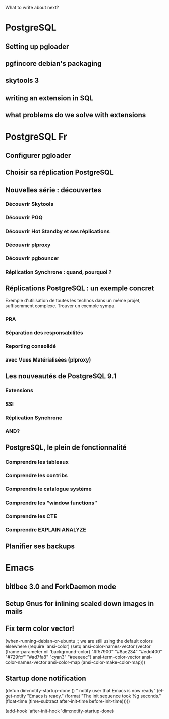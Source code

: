 What to write about next?

* PostgreSQL
** Setting up pgloader
** pgfincore debian's packaging
** skytools 3
** writing an extension in SQL
** what problems do we solve with extensions

* PostgreSQL Fr
** Configurer pgloader
** Choisir sa réplication PostgreSQL
** Nouvelles série : découvertes 
*** Découvrir Skytools
*** Découvrir PGQ
*** Découvrir Hot Standby et ses réplications
*** Découvrir plproxy
*** Découvrir pgbouncer
*** Réplication Synchrone : quand, pourquoi ?
** Réplications PostgreSQL : un exemple concret
   Exemple d'utilisation de toutes les technos dans un même projet,
   suffisemment complexe.  Trouver un exemple sympa.
*** PRA
*** Séparation des responsabilités
*** Reporting consolidé
*** avec Vues Matérialisées (plproxy)
** Les nouveautés de PostgreSQL 9.1
*** Extensions
*** SSI
*** Réplication Synchrone
*** AND?
** PostgreSQL, le plein de fonctionnalité
*** Comprendre les tableaux
*** Comprendre les contribs
*** Comprendre le catalogue système
*** Comprendre les “window functions”
*** Comprendre les CTE
*** Comprendre EXPLAIN ANALYZE
** Planifier ses backups

* Emacs
** bitlbee 3.0 and ForkDaemon mode
** Setup Gnus for inlining scaled down images in mails
** Fix term color vector!    
    (when-running-debian-or-ubuntu
     ;; we are still using the default colors elsewhere
     (require 'ansi-color)
     (setq ansi-color-names-vector
           (vector (frame-parameter nil 'background-color)
    	       "#f57900" "#8ae234" "#edd400" "#729fcf"
    	       "#ad7fa8" "cyan3" "#eeeeec")
           ansi-term-color-vector ansi-color-names-vector
           ansi-color-map (ansi-color-make-color-map)))   
** Startup done notification
    (defun dim:notify-startup-done ()
      " notify user that Emacs is now ready"
      (el-get-notify
       "Emacs is ready."
       (format "The init sequence took %g seconds."
    	   (float-time (time-subtract after-init-time before-init-time)))))
    
    (add-hook 'after-init-hook 'dim:notify-startup-done)

